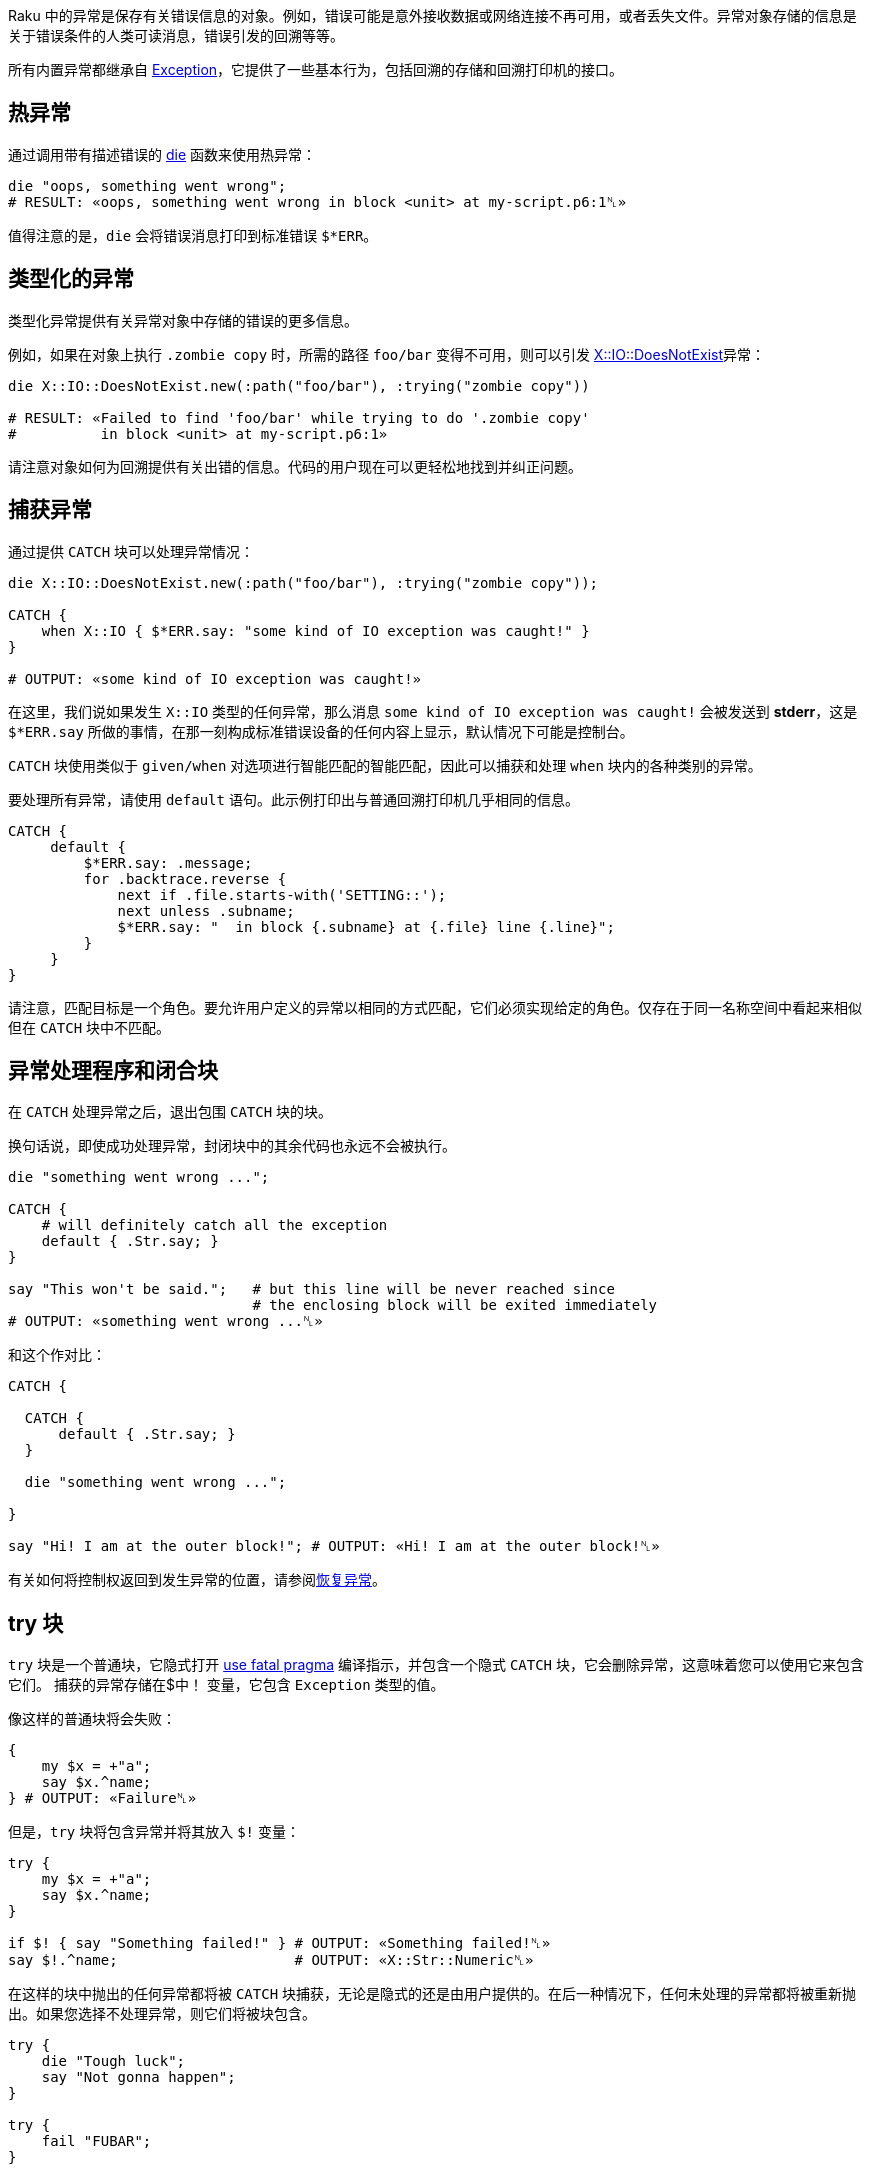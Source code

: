 Raku 中的异常是保存有关错误信息的对象。例如，错误可能是意外接收数据或网络连接不再可用，或者丢失文件。异常对象存储的信息是关于错误条件的人类可读消息，错误引发的回溯等等。

所有内置异常都继承自 link:https://docs.raku.org/type/Exception[Exception]，它提供了一些基本行为，包括回溯的存储和回溯打印机的接口。

## 热异常

通过调用带有描述错误的 link:https://docs.raku.org/routine/die[die] 函数来使用热异常：

```raku
die "oops, something went wrong";
# RESULT: «oops, something went wrong in block <unit> at my-script.p6:1␤» 
```

值得注意的是，`die` 会将错误消息打印到标准错误 `$*ERR`。

## 类型化的异常

类型化异常提供有关异常对象中存储的错误的更多信息。

例如，如果在对象上执行 `.zombie copy` 时，所需的路径 `foo/bar` 变得不可用，则可以引发 link:https://docs.raku.org/type/X::IO::DoesNotExist[X::IO::DoesNotExist]异常：

```raku
die X::IO::DoesNotExist.new(:path("foo/bar"), :trying("zombie copy"))
 
# RESULT: «Failed to find 'foo/bar' while trying to do '.zombie copy' 
#          in block <unit> at my-script.p6:1» 
```

请注意对象如何为回溯提供有关出错的信息。代码的用户现在可以更轻松地找到并纠正问题。

## 捕获异常

通过提供 `CATCH` 块可以处理异常情况：

```raku
die X::IO::DoesNotExist.new(:path("foo/bar"), :trying("zombie copy"));
 
CATCH {
    when X::IO { $*ERR.say: "some kind of IO exception was caught!" }
}
 
# OUTPUT: «some kind of IO exception was caught!» 
```

在这里，我们说如果发生 `X::IO` 类型的任何异常，那么消息 `some kind of IO exception was caught!` 会被发送到 *stderr*，这是 `$*ERR.say` 所做的事情，在那一刻构成标准错误设备的任何内容上显示，默认情况下可能是控制台。

`CATCH` 块使用类似于 `given/when` 对选项进行智能匹配的智能匹配，因此可以捕获和处理 `when` 块内的各种类别的异常。

要处理所有异常，请使用 `default` 语句。此示例打印出与普通回溯打印机几乎相同的信息。

```raku
CATCH {
     default {
         $*ERR.say: .message;
         for .backtrace.reverse {
             next if .file.starts-with('SETTING::');
             next unless .subname;
             $*ERR.say: "  in block {.subname} at {.file} line {.line}";
         }
     }
}
```

请注意，匹配目标是一个角色。要允许用户定义的异常以相同的方式匹配，它们必须实现给定的角色。仅存在于同一名称空间中看起来相似但在 `CATCH` 块中不匹配。

## 异常处理程序和闭合块

在 `CATCH` 处理异常之后，退出包围 `CATCH` 块的块。

换句话说，即使成功处理异常，封闭块中的其余代码也永远不会被执行。

```raku
die "something went wrong ...";
 
CATCH {
    # will definitely catch all the exception 
    default { .Str.say; }
}
 
say "This won't be said.";   # but this line will be never reached since 
                             # the enclosing block will be exited immediately 
# OUTPUT: «something went wrong ...␤» 
```

和这个作对比：

```raku
CATCH {
 
  CATCH {
      default { .Str.say; }
  }
 
  die "something went wrong ...";
 
}
 
say "Hi! I am at the outer block!"; # OUTPUT: «Hi! I am at the outer block!␤» 
```

有关如何将控制权返回到发生异常的位置，请参阅link:https://docs.raku.org/language/exceptions#Resuming_of_exceptions[恢复异常]。

## try 块

`try` 块是一个普通块，它隐式打开 link:https://docs.raku.org/language/pragmas#index-entry-fatal-fatal[use fatal pragma] 编译指示，并包含一个隐式 `CATCH` 块，它会删除异常，这意味着您可以使用它来包含它们。 捕获的异常存储在$中！ 变量，它包含 `Exception` 类型的值。

像这样的普通块将会失败：

```raku
{
    my $x = +"a";
    say $x.^name;
} # OUTPUT: «Failure␤» 
```

但是，`try` 块将包含异常并将其放入 `$!` 变量：

```raku
try {
    my $x = +"a";
    say $x.^name;
}
 
if $! { say "Something failed!" } # OUTPUT: «Something failed!␤» 
say $!.^name;                     # OUTPUT: «X::Str::Numeric␤» 
```

在这样的块中抛出的任何异常都将被 `CATCH` 块捕获，无论是隐式的还是由用户提供的。在后一种情况下，任何未处理的异常都将被重新抛出。如果您选择不处理异常，则它们将被块包含。

```raku
try {
    die "Tough luck";
    say "Not gonna happen";
}
 
try {
    fail "FUBAR";
}
```

在上面的两个 `try` 块中，异常将包含在块中，但不会运行 `say` 语句。但我们可以处理它们：

```raku
class E is Exception { method message() { "Just stop already!" } }
 
try {
    E.new.throw; # this will be local 
 
    say "This won't be said.";
}
 
say "I'm alive!";
 
try {
    CATCH {
        when X::AdHoc { .Str.say; .resume }
    }
 
    die "No, I expect you to DIE Mr. Bond!";
 
    say "I'm immortal.";
 
    E.new.throw;
 
    say "No, you don't!";
}
```

这会输出：

```
I'm alive!
No, I expect you to DIE Mr. Bond!
I'm immortal.
Just stop already!
  in block <unit> at exception.p6 line 21
```

由于 `CATCH` 块只处理 `die` 语句抛出的 `X::AdHoc` 异常，而不处理 `E` 异常。 如果没有 `CATCH` 块，所有异常都将被包含和删除，如上所示。 恢复将在异常抛出后立即恢复执行; 在这种情况下，在 `die` 语句中。 有关详细信息，请参阅有关link:https://docs.raku.org/language/exceptions#Resuming_of_exceptions[恢复异常]的部分。

`try-block` 是一个普通的块，因此将其最后一个语句视为自身的返回值。 因此，我们可以将其用作右手边。

```raku
say try { +"99999" } // "oh no"; # OUTPUT: «99999␤» 
say try { +"hello" } // "oh no"; # OUTPUT: «oh no␤» 
```

通过返回表达式的返回值来间接尝试块支持 `else` 块，如果抛出异常，则返回 link:https://docs.raku.org/type/Nil[Nil]。

```raku
with try +"♥" {
    say "this is my number: $_"
} else {
    say "not my number!"
}
# OUTPUT: «not my number!␤» 
```

`try` 也可以和语句一块用而非块：

```raku
say try "some-filename.txt".IO.slurp // "sane default";
# OUTPUT: «sane default␤» 
```

`try` 实际导致的是，通过 `use fatal pragma`，立即抛出在其范围内发生的异常，但通过这样做，从抛出异常的点调用 `CATCH` 块，定义其范围。

```raku
my $error-code = "333";
sub bad-sub {
    die "Something bad happened";
}
try {
    my $error-code = "111";
    bad-sub;
 
    CATCH {
        default {
            say "Error $error-code ", .^name, ': ',.Str
        }
    }
}
# OUTPUT: «Error 111 X::AdHoc: Something bad happened␤» 
```

## 抛出异常

可以使用Exception对象的 `.throw` 方法显式抛出异常。

此示例抛出 AdHoc 异常，捕获它并允许代码通过调用 `.resume` 方法从异常点继续。

```raku
{
    X::AdHoc.new(:payload<foo>).throw;
    "OHAI".say;
    CATCH {
        when X::AdHoc { .resume }
    }
}
 
"OBAI".say;
 
# OUTPUT: «OHAI␤OBAI␤» 
```

如果 CATCH 块与抛出的异常不匹配，则将异常的有效负载传递给回溯打印机制。

```raku
{
    X::AdHoc.new(:payload<foo>).throw;
    "OHAI".say;
    CATCH {  }
}
 
"OBAI".say;
 
# RESULT: «foo 
#          in block <unit> at my-script.p6:1» 
```

下一个示例不会从异常点恢复。相反，它会在封闭块之后继续，因为捕获了异常，然后在 CATC H块之后控制继续。

```raku
{
    X::AdHoc.new(:payload<foo>).throw;
    "OHAI".say;
    CATCH {
        when X::AdHoc { }
    }
}
 
"OBAI".say;
 
# OUTPUT: «OBAI␤» 
```

throw 可以被视为 die 的方法形式，只是在这种特殊情况下，例程的 sub 和 method 形式有不同的名称。

## 异常恢复

异常会中断控制流并将其从抛出语句后的语句中转移出去。可以恢复用户处理的任何异常，并且控制流将继续使用抛出异常的语句之后的语句。为此，请在异常对象上调用方法 `.resume`。

```raku
CATCH { when X::AdHoc { .resume } }         # this is step 2 
 
die "We leave control after this.";         # this is step 1 
 
say "We have continued with control flow."; # this is step 3 
```

恢复将在导致异常的语句之后和最里面的调用帧中发生

```raku
sub bad-sub {
    die "Something bad happened";
    return "not returning";
}
 
{
    my $return = bad-sub;
    say "Returned $return";
    CATCH {
        default {
            say "Error ", .^name, ': ',.Str;
            $return = '0';
            .resume;
 
        }
    }
}
# OUTPUT: 
# Error X::AdHoc: Something bad happened 
# Returned not returning 
```

在这种情况下，`.resume` 将转到在 `die` 语句之后发生的 `return` 语句。请注意，`$return` 的赋值不起作用，因为 CATCH 语句发生在对 `bad-sub` 的调用中，`bad-sub` 通过 `return` 语句为其分配不返回的值。

## 未捕获的异常

如果抛出异常但未捕获异常，则会导致程序以非零状态代码退出，并且通常会将消息输出到程序的标准错误流。通过在异常对象上调用 `gist` 方法获得此消息。您可以使用它来抑制打印回溯的默认行为以及消息：

```raku
class X::WithoutLineNumber is X::AdHoc {
    multi method gist(X::WithoutLineNumber:D:) {
            $.payload
    }
}
die X::WithoutLineNumber.new(payload => "message")
 
# prints "message\n" to $*ERR and exits, no backtrace 
```

## 控制异常

某些关键字会引发控制异常，并自动或由相应的 phaser 处理。任何未处理的控制异常都将转换为正常异常。

```raku
{ return; CATCH { default { $*ERR.say: .^name, ': ',.Str } } }
 
# OUTPUT: «X::ControlFlow::Return: Attempt to return outside of any Routine␤» 
# was CX::Return 
```